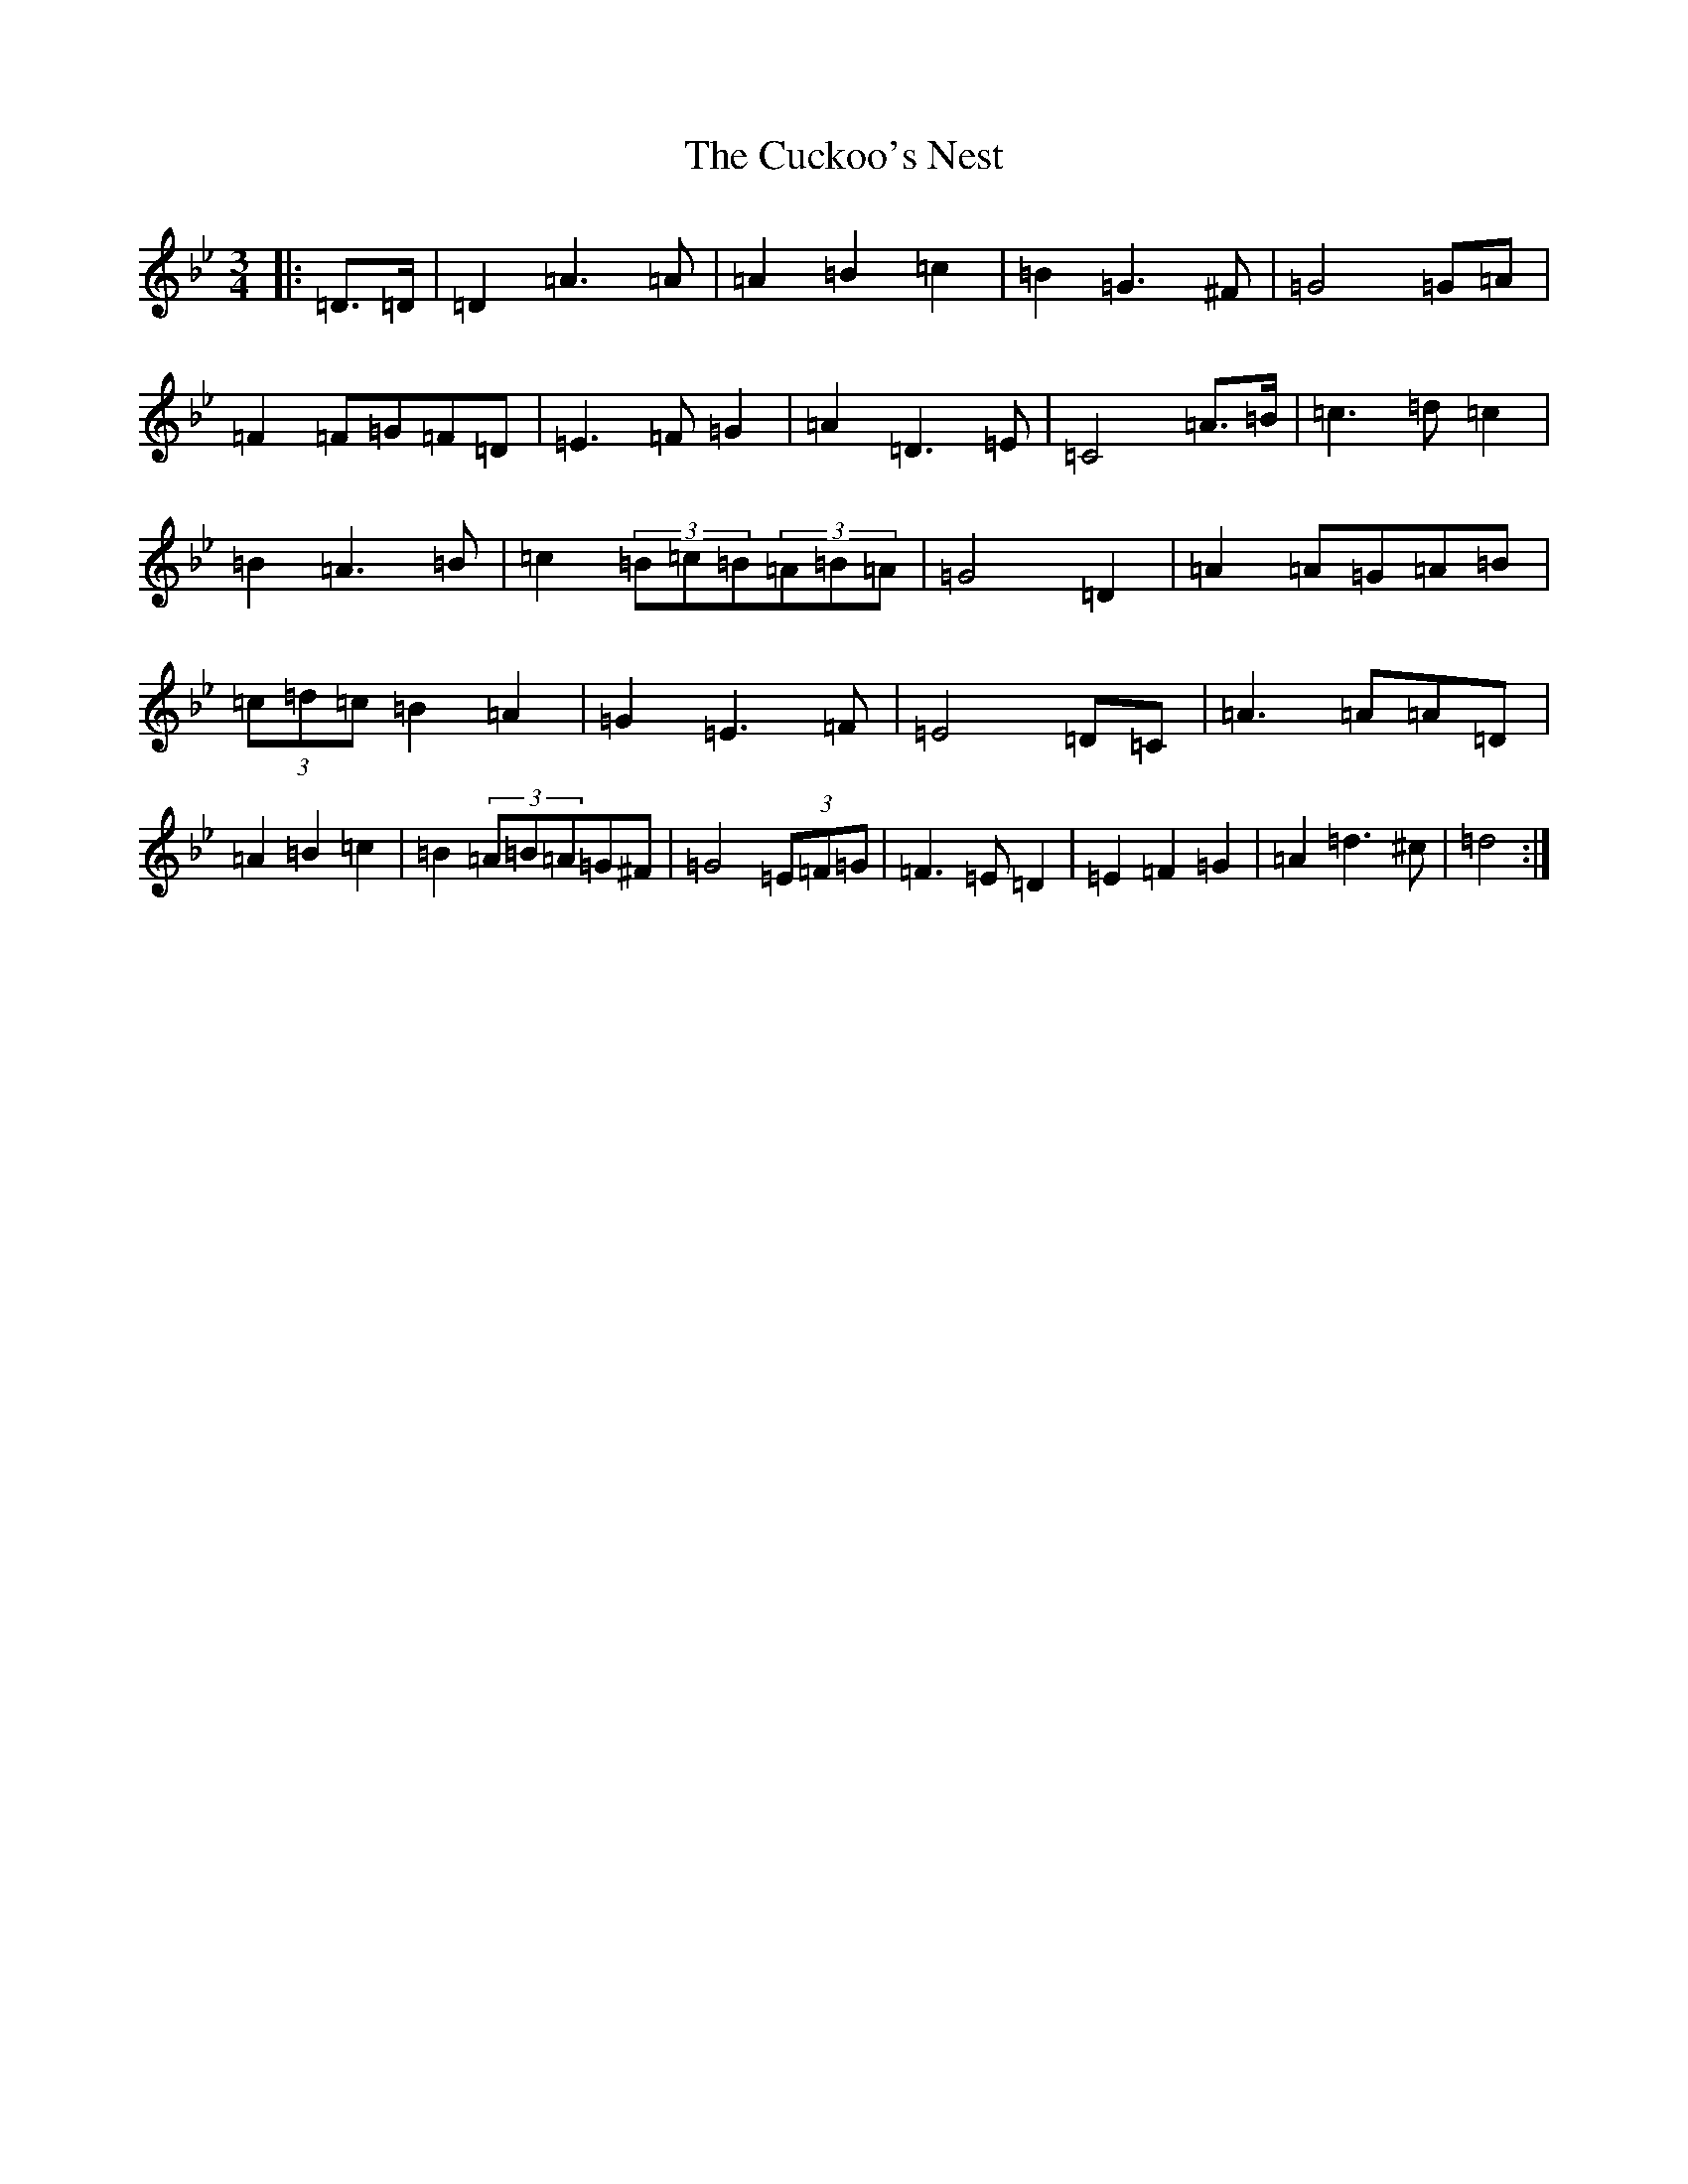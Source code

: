 X: 16899
T: Cuckoo's Nest, The
S: https://thesession.org/tunes/6619#setting6619
Z: B Dorian
R: jig
M:3/4
L:1/8
K: C Dorian
|:=D>=D|=D2=A3=A|=A2=B2=c2|=B2=G3^F|=G4=G=A|=F2=F=G=F=D|=E3=F=G2|=A2=D3=E|=C4=A>=B|=c3=d=c2|=B2=A3=B|=c2(3=B=c=B(3=A=B=A|=G4=D2|=A2=A=G=A=B|(3=c=d=c=B2=A2|=G2=E3=F|=E4=D=C|=A3=A=A=D|=A2=B2=c2|=B2(3=A=B=A=G^F|=G4(3=E=F=G|=F3=E=D2|=E2=F2=G2|=A2=d3^c|=d4:|